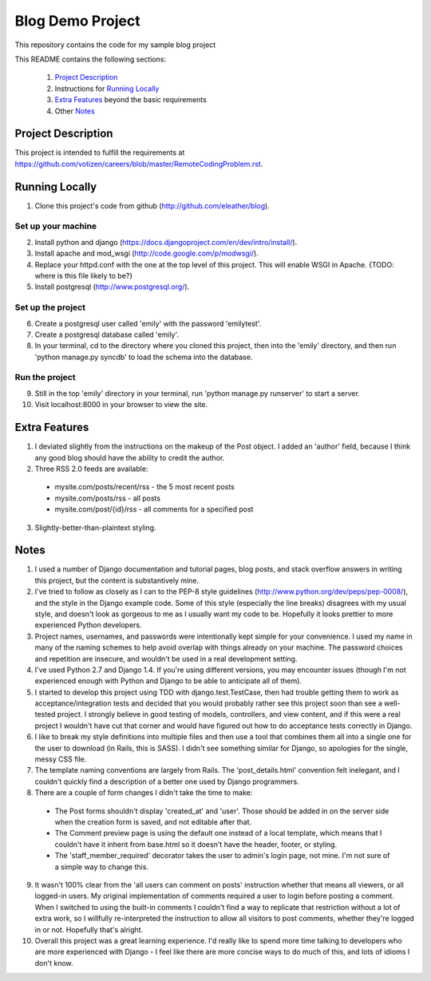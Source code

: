 =================
Blog Demo Project
=================

This repository contains the code for my sample blog project

This README contains the following sections:

    1. `Project Description`_ 

    2. Instructions for `Running Locally`_ 
    
    3. `Extra Features`_ beyond the basic requirements
    
    4. Other `Notes`_ 


Project Description
===================

This project is intended to fulfill the requirements at https://github.com/votizen/careers/blob/master/RemoteCodingProblem.rst.

Running Locally
===============
1. Clone this project's code from github (http://github.com/eleather/blog).

Set up your machine
-------------------
2. Install python and django (https://docs.djangoproject.com/en/dev/intro/install/).
3. Install apache and mod_wsgi (http://code.google.com/p/modwsgi/).
4. Replace your httpd.conf with the one at the top level of this project.  This will enable WSGI in Apache. {TODO: where is this file likely to be?}
5. Install postgresql (http://www.postgresql.org/).

Set up the project
------------------
6. Create a postgresql user called 'emily' with the password 'emilytest'.
7. Create a postgresql database called 'emily'.
8. In your terminal, cd to the directory where you cloned this project, then into the 'emily' directory, and then run 'python manage.py syncdb' to load the schema into the database.

Run the project
---------------
9. Still in the top 'emily' directory in your terminal, run 'python manage.py runserver' to start a server.
10. Visit localhost:8000 in your browser to view the site.

Extra Features
==============
1. I deviated slightly from the instructions on the makeup of the Post object.  I added an 'author' field, because I think any good blog should have the ability to credit the author.
2. Three RSS 2.0 feeds are available:
  - mysite.com/posts/recent/rss - the 5 most recent posts
  - mysite.com/posts/rss - all posts
  - mysite.com/post/{id}/rss - all comments for a specified post
3. Slightly-better-than-plaintext styling.

Notes
=====
1. I used a number of Django documentation and tutorial pages, blog posts, and stack overflow answers in writing this project, but the content is substantively mine.  
2. I've tried to follow as closely as I can to the PEP-8 style guidelines (http://www.python.org/dev/peps/pep-0008/), and the style in the Django example code.  Some of this style (especially the line breaks) disagrees with my usual style, and doesn't look as gorgeous to me as I usually want my code to be.  Hopefully it looks prettier to more experienced Python developers.
3. Project names, usernames, and passwords were intentionally kept simple for your convenience.  I used my name in many of the naming schemes to help avoid overlap with things already on your machine.  The password choices and repetition are insecure, and wouldn't be used in a real development setting.
4. I've used Python 2.7 and Django 1.4.  If you're using different versions, you may encounter issues (though I'm not experienced enough with Python and Django to be able to anticipate all of them).
5. I started to develop this project using TDD with django.test.TestCase, then had trouble getting them to work as acceptance/integration tests and decided that you would probably rather see this project soon than see a well-tested project.  I strongly believe in good testing of models, controllers, and view content, and if this were a real project I wouldn't have cut that corner and would have figured out how to do acceptance tests correctly in Django.
6. I like to break my style definitions into multiple files and then use a tool that combines them all into a single one for the user to download (in Rails, this is SASS).  I didn't see something similar for Django, so apologies for the single, messy CSS file.
7. The template naming conventions are largely from Rails.  The 'post_details.html' convention felt inelegant, and I couldn't quickly find a description of a better one used by Django programmers.
8. There are a couple of form changes I didn't take the time to make:
  - The Post forms shouldn't display 'created_at' and 'user'.  Those should be added in on the server side when the creation form is saved, and not editable after that.
  - The Comment preview page is using the default one instead of a local template, which means that I couldn't have it inherit from base.html so it doesn't have the header, footer, or styling.
  - The 'staff_member_required' decorator takes the user to admin's login page, not mine.  I'm not sure of a simple way to change this.
9. It wasn't 100% clear from the 'all users can comment on posts' instruction whether that means all viewers, or all logged-in users.  My original implementation of comments required a user to login before posting a comment.  When I switched to using the built-in comments I couldn't find a way to replicate that restriction without a lot of extra work, so I willfully re-interpreted the instruction to allow all visitors to post comments, whether they're logged in or not.  Hopefully that's alright.
10. Overall this project was a great learning experience.  I'd really like to spend more time talking to developers who are more experienced with Django - I feel like there are more concise ways to do much of this, and lots of idioms I don't know.
